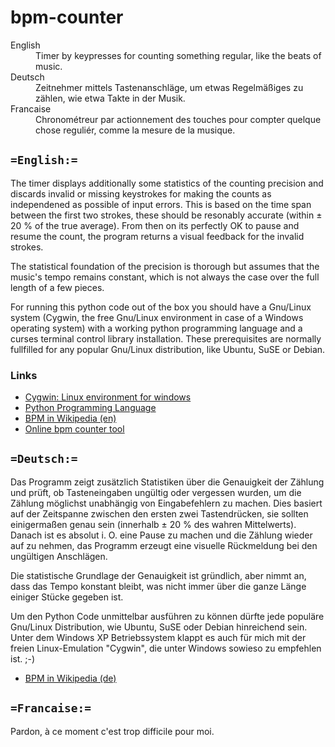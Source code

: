 # bpm-counter
# Automatically exported from code.google.com/p/bpm-counter
* bpm-counter
- English :: Timer by keypresses for counting something regular, like the beats of music.
- Deutsch :: Zeitnehmer mittels Tastenanschläge, um etwas Regelmäßiges zu zählen, wie etwa Takte in der Musik.
- Francaise :: Chronométreur par actionnement des touches pour compter quelque chose reguliér, comme la mesure de la musique.

** ==English:==
The timer displays additionally some statistics of the counting precision and discards invalid or missing keystrokes for making the counts as independened as possible of input errors.  This is based on the time span between the first two strokes, these should be resonably accurate (within ± 20 % of the true average).  From then on its perfectly OK to pause and resume the count, the program returns a visual feedback for the invalid strokes.

The statistical foundation of the precision is thorough but assumes that the music's tempo remains constant, which is not always the case over the full length of a few pieces.

[[http://www.duenenhof-wilhelm.de/dieter/bpm-counter/bpm-counter.jpg]]

For running this python code out of the box you should have a Gnu/Linux system (Cygwin, the free Gnu/Linux environment in case of a Windows operating system) with a working python programming language and a curses terminal control library installation.  These prerequisites are normally fullfilled for any popular Gnu/Linux distribution, like Ubuntu, SuSE or Debian. 

*** Links
- [[http://www.cygwin.com/][Cygwin: Linux environment for windows]]
- [[http://www.python.org/][Python Programming Language]]
- [[http://en.wikipedia.org/wiki/Beats_per_minute][BPM in Wikipedia (en)]]
- [[http://www.all8.com/tools/bpm.htm][Online bpm counter tool]]


[[http://www.duenenhof-wilhelm.de/dieter/bpm-counter/cygwin.jpg]]

** ==Deutsch:==
Das Programm zeigt zusätzlich Statistiken über die Genauigkeit der Zählung und prüft, ob Tasteneingaben ungültig oder vergessen wurden, um die Zählung möglichst unabhängig von Eingabefehlern zu machen.  Dies basiert auf der Zeitspanne zwischen den ersten zwei Tastendrücken, sie sollten einigermaßen genau sein (innerhalb ± 20 % des wahren Mittelwerts).  Danach ist es absolut i. O. eine Pause zu machen und die Zählung wieder auf zu nehmen, das Programm erzeugt eine visuelle Rückmeldung bei den ungültigen Anschlägen.

Die statistische Grundlage der Genauigkeit ist gründlich, aber nimmt an, dass das Tempo konstant bleibt, was nicht immer über die ganze Länge einiger Stücke gegeben ist.

Um den Python Code unmittelbar ausführen zu können dürfte jede populäre Gnu/Linux Distribution, wie Ubuntu, SuSE oder Debian hinreichend sein.  Unter dem Windows XP Betriebssystem klappt es auch für mich mit der freien Linux-Emulation "Cygwin", die unter Windows sowieso zu empfehlen ist. ;-)

- [[http://de.wikipedia.org/wiki/Beats_per_minute][BPM in Wikipedia (de)]]

** ==Francaise:==
Pardon, à ce moment c'est trop difficile pour moi.
